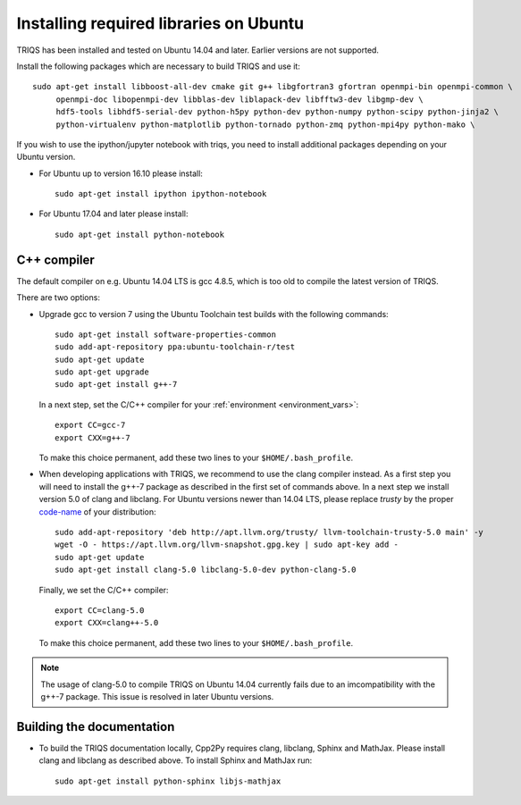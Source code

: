 .. index:: ubuntu

.. _Ubuntu :

.. highlight:: bash

Installing required libraries on Ubuntu
===================================================

TRIQS has been installed and tested on Ubuntu 14.04 and later. Earlier versions are not supported.

Install the following packages which are necessary to build TRIQS and use it::

  sudo apt-get install libboost-all-dev cmake git g++ libgfortran3 gfortran openmpi-bin openmpi-common \
       openmpi-doc libopenmpi-dev libblas-dev liblapack-dev libfftw3-dev libgmp-dev \
       hdf5-tools libhdf5-serial-dev python-h5py python-dev python-numpy python-scipy python-jinja2 \
       python-virtualenv python-matplotlib python-tornado python-zmq python-mpi4py python-mako \


If you wish to use the ipython/jupyter notebook with triqs, you need to install additional packages depending on your Ubuntu version.

* For Ubuntu up to version 16.10 please install::

    sudo apt-get install ipython ipython-notebook 

* For Ubuntu 17.04 and later please install::

    sudo apt-get install python-notebook 


C++ compiler
------------

The default compiler on e.g. Ubuntu 14.04 LTS is gcc 4.8.5, which is too old to compile the latest version of TRIQS.

There are two options:

* Upgrade gcc to version 7 using the Ubuntu Toolchain test builds with the following commands::

    sudo apt-get install software-properties-common
    sudo add-apt-repository ppa:ubuntu-toolchain-r/test
    sudo apt-get update
    sudo apt-get upgrade
    sudo apt-get install g++-7
  
  In a next step, set the C/C++ compiler for your :ref:`environment <environment_vars>`::

    export CC=gcc-7
    export CXX=g++-7

  To make this choice permanent, add these two lines to your ``$HOME/.bash_profile``.

.. _clang_ubuntu :
* When developing applications with TRIQS, we recommend to use the clang compiler instead. 
  As a first step you will need to install the g++-7 package as described in the first set of commands above.
  In a next step we install version 5.0 of clang and libclang. 
  For Ubuntu versions newer than 14.04 LTS, please replace `trusty` by the proper 
  `code-name <https://wiki.ubuntu.com/DevelopmentCodeNames>`_ of your distribution::
  
    sudo add-apt-repository 'deb http://apt.llvm.org/trusty/ llvm-toolchain-trusty-5.0 main' -y
    wget -O - https://apt.llvm.org/llvm-snapshot.gpg.key | sudo apt-key add -
    sudo apt-get update
    sudo apt-get install clang-5.0 libclang-5.0-dev python-clang-5.0
    
  Finally, we set the C/C++ compiler::

    export CC=clang-5.0
    export CXX=clang++-5.0

  To make this choice permanent, add these two lines to your ``$HOME/.bash_profile``.

.. note:: The usage of clang-5.0 to compile TRIQS on Ubuntu 14.04 currently fails due to an imcompatibility with the g++-7 package. This issue is resolved in later Ubuntu versions.


Building the documentation
-------------------------------

* To build the TRIQS documentation locally, Cpp2Py requires clang, libclang, Sphinx and MathJax. Please install clang and libclang as described above. To install Sphinx and MathJax run::

    sudo apt-get install python-sphinx libjs-mathjax
